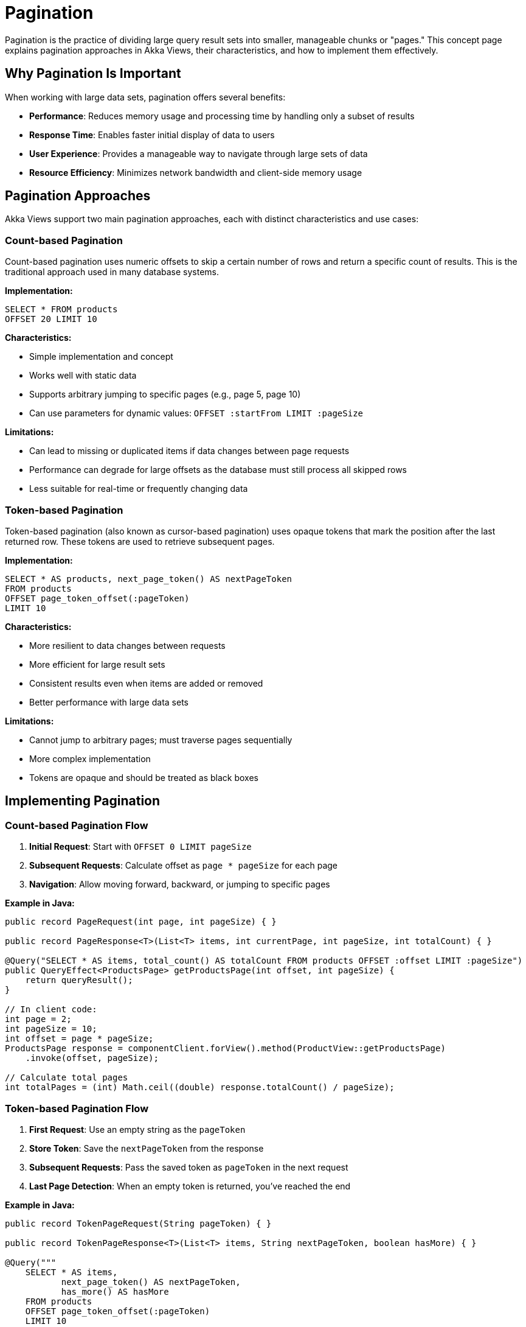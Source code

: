 = Pagination

Pagination is the practice of dividing large query result sets into smaller, manageable chunks or "pages." This concept page explains pagination approaches in Akka Views, their characteristics, and how to implement them effectively.

== Why Pagination Is Important

When working with large data sets, pagination offers several benefits:

* **Performance**: Reduces memory usage and processing time by handling only a subset of results
* **Response Time**: Enables faster initial display of data to users
* **User Experience**: Provides a manageable way to navigate through large sets of data
* **Resource Efficiency**: Minimizes network bandwidth and client-side memory usage

== Pagination Approaches

Akka Views support two main pagination approaches, each with distinct characteristics and use cases:

=== Count-based Pagination

Count-based pagination uses numeric offsets to skip a certain number of rows and return a specific count of results. This is the traditional approach used in many database systems.

*Implementation:*

[source,sql]
----
SELECT * FROM products
OFFSET 20 LIMIT 10
----

*Characteristics:*

* Simple implementation and concept
* Works well with static data
* Supports arbitrary jumping to specific pages (e.g., page 5, page 10)
* Can use parameters for dynamic values: `OFFSET :startFrom LIMIT :pageSize`

*Limitations:*

* Can lead to missing or duplicated items if data changes between page requests
* Performance can degrade for large offsets as the database must still process all skipped rows
* Less suitable for real-time or frequently changing data

=== Token-based Pagination

Token-based pagination (also known as cursor-based pagination) uses opaque tokens that mark the position after the last returned row. These tokens are used to retrieve subsequent pages.

*Implementation:*

[source,sql]
----
SELECT * AS products, next_page_token() AS nextPageToken
FROM products
OFFSET page_token_offset(:pageToken)
LIMIT 10
----

*Characteristics:*

* More resilient to data changes between requests
* More efficient for large result sets
* Consistent results even when items are added or removed
* Better performance with large data sets

*Limitations:*

* Cannot jump to arbitrary pages; must traverse pages sequentially
* More complex implementation
* Tokens are opaque and should be treated as black boxes

== Implementing Pagination

=== Count-based Pagination Flow

1. **Initial Request**: Start with `OFFSET 0 LIMIT pageSize`
2. **Subsequent Requests**: Calculate offset as `page * pageSize` for each page
3. **Navigation**: Allow moving forward, backward, or jumping to specific pages

*Example in Java:*

[source,java]
----
public record PageRequest(int page, int pageSize) { }

public record PageResponse<T>(List<T> items, int currentPage, int pageSize, int totalCount) { }

@Query("SELECT * AS items, total_count() AS totalCount FROM products OFFSET :offset LIMIT :pageSize")
public QueryEffect<ProductsPage> getProductsPage(int offset, int pageSize) {
    return queryResult();
}

// In client code:
int page = 2;
int pageSize = 10;
int offset = page * pageSize;
ProductsPage response = componentClient.forView().method(ProductView::getProductsPage)
    .invoke(offset, pageSize);

// Calculate total pages
int totalPages = (int) Math.ceil((double) response.totalCount() / pageSize);
----

=== Token-based Pagination Flow

1. **First Request**: Use an empty string as the `pageToken`
2. **Store Token**: Save the `nextPageToken` from the response
3. **Subsequent Requests**: Pass the saved token as `pageToken` in the next request
4. **Last Page Detection**: When an empty token is returned, you've reached the end

*Example in Java:*

[source,java]
----
public record TokenPageRequest(String pageToken) { }

public record TokenPageResponse<T>(List<T> items, String nextPageToken, boolean hasMore) { }

@Query("""
    SELECT * AS items,
           next_page_token() AS nextPageToken,
           has_more() AS hasMore
    FROM products
    OFFSET page_token_offset(:pageToken)
    LIMIT 10
    """)
public QueryEffect<ProductsTokenPage> getProductsWithToken(String pageToken) {
    return queryResult();
}

// In client code:
String token = ""; // Empty for first page
ProductsTokenPage response;
do {
    response = componentClient.forView().method(ProductView::getProductsWithToken)
        .invoke(token);

    // Process the current page
    processItems(response.items());

    // Update token for next page
    token = response.nextPageToken();
} while (!token.isEmpty());
----

== Enhancing Pagination

=== Including Total Count

To include the total number of results in a paginated response, use the `total_count()` function:

[source,sql]
----
SELECT * AS items, total_count() AS totalCount
FROM products
OFFSET :offset LIMIT :pageSize
----

This allows clients to:

* Display "showing X-Y of Z results" information
* Calculate the total number of pages
* Show appropriate pagination controls

=== Determining If More Results Exist

To check if there are more results beyond the current page, use the `has_more()` function:

[source,sql]
----
SELECT * AS items, has_more() AS hasMore
FROM products
LIMIT :pageSize
----

This is particularly useful for "load more" patterns where you want to show a button only if more data is available.

=== Combining with Sorting

For consistent pagination results, always combine pagination with explicit sorting:

[source,sql]
----
SELECT * FROM products
ORDER BY name ASC
OFFSET :offset LIMIT :pageSize
----

Without explicit sorting, the order of results is not guaranteed, which can lead to unpredictable pagination behavior.

== UI Pagination Patterns

Different pagination approaches support different UI patterns:

=== Page Numbers

Best supported by count-based pagination:

* "Page 1, 2, 3..." navigation
* "First/Previous/Next/Last" buttons
* Jump to specific page

[source,java]
----
// Calculate values for UI
int totalPages = (int) Math.ceil((double) totalCount / pageSize);
int currentPage = offset / pageSize;
boolean hasNextPage = currentPage < totalPages - 1;
boolean hasPreviousPage = currentPage > 0;
----

=== Infinite Scroll / Load More

Best supported by token-based pagination:

* Continuous scrolling that loads more content when reaching the bottom
* "Load more" button that appends additional results
* One-way traversal through results

[source,java]
----
// Check if "Load More" button should be shown
boolean showLoadMore = !nextPageToken.isEmpty() || response.hasMore();
----

== Best Practices

=== Choosing the Right Approach

* **Use count-based pagination when**:
  - The data set is relatively stable
  - Users need to jump to specific pages
  - You need simple implementation

* **Use token-based pagination when**:
  - Data changes frequently
  - Dealing with very large result sets
  - Consistency between requests is critical
  - Implementing infinite scroll or "load more" patterns

=== Performance Optimization

* Use reasonable page sizes (typically 10-50 items)
* Always include `ORDER BY` with paginated queries
* Consider using `has_more()` instead of `total_count()` when the exact total isn't needed
* For large data sets, prefer token-based pagination

=== User Experience

* Display clear pagination controls appropriate for your approach
* Show the current range and total count when available (e.g., "Showing 21-30 of 145")
* Cache previously loaded pages when appropriate
* Consider prefetching the next page for smoother navigation

== Related Features

* xref:reference:views/syntax/limit.adoc[LIMIT clause] - Limiting the number of returned rows
* xref:reference:views/syntax/offset.adoc[OFFSET clause] - Skipping rows in results
* xref:reference:views/syntax/functions/next-page-token.adoc[next_page_token() function] - Creating pagination tokens
* xref:reference:views/syntax/functions/page-token-offset.adoc[page_token_offset() function] - Using pagination tokens
* xref:reference:views/syntax/functions/has-more.adoc[has_more() function] - Checking for more results
* xref:reference:views/syntax/functions/total-count.adoc[total_count() function] - Getting the total count of results
* xref:reference:views/syntax/order-by.adoc[ORDER BY clause] - Sorting results for consistent pagination
